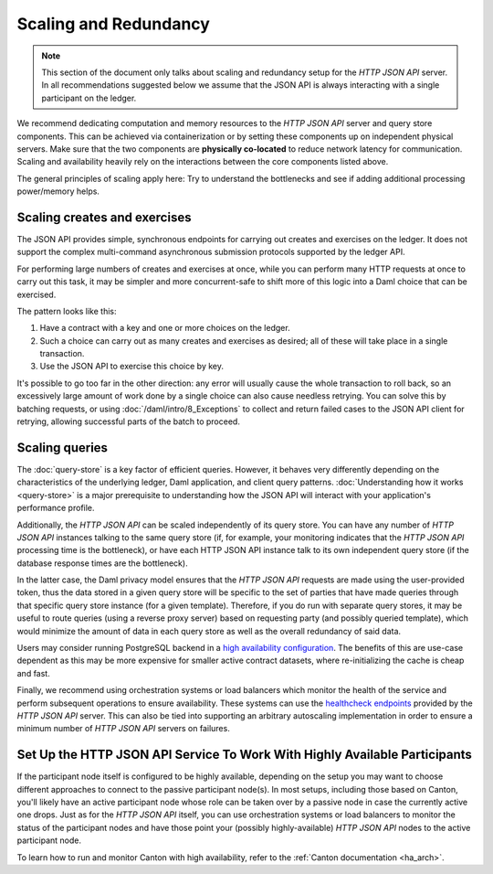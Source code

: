 .. Copyright (c) 2022 Digital Asset (Switzerland) GmbH and/or its affiliates. All rights reserved.
.. SPDX-License-Identifier: Apache-2.0

Scaling and Redundancy
######################

.. note:: This section of the document only talks about scaling and redundancy setup for the *HTTP JSON API* server. In all recommendations suggested below we assume that the JSON API is always interacting with a single participant on the ledger.

We recommend dedicating computation and memory resources to the *HTTP JSON API* server and query store components. This can be achieved via
containerization or by setting these components up on independent physical servers. Make sure that the two
components are **physically co-located** to reduce network latency for
communication. Scaling and availability heavily rely on the interactions between
the core components listed above.

The general principles of scaling apply here: Try to
understand the bottlenecks and see if adding additional processing power/memory helps.


Scaling creates and exercises
*****************************

The JSON API provides simple, synchronous endpoints for carrying out creates and exercises on the ledger.
It does not support the complex multi-command asynchronous submission protocols supported by the ledger API.

For performing large numbers of creates and exercises at once, while you can perform many HTTP requests at once to carry out this task, it may be simpler and more concurrent-safe to shift more of this logic into a Daml choice that can be exercised.

The pattern looks like this:

1. Have a contract with a key and one or more choices on the ledger.
2. Such a choice can carry out as many creates and exercises as desired; all of these will take place in a single transaction.
3. Use the JSON API to exercise this choice by key.

It's possible to go too far in the other direction: any error will usually cause the whole transaction to roll back, so an excessively large amount of work done by a single choice can also cause needless retrying.
You can solve this by batching requests, or using :doc:`/daml/intro/8_Exceptions` to collect and return failed cases to the JSON API client for retrying, allowing successful parts of the batch to proceed.


Scaling queries
***************

The :doc:`query-store` is a key factor of efficient queries.
However, it behaves very differently depending on the characteristics of the underlying ledger, Daml application, and client query patterns.
:doc:`Understanding how it works <query-store>` is a major prerequisite to understanding how the JSON API will interact with your application's performance profile.

Additionally, the *HTTP JSON API* can be scaled independently of its query store.
You can have any number of *HTTP JSON API* instances talking to the same query store
(if, for example, your monitoring indicates that the *HTTP JSON API* processing time is the bottleneck),
or have each HTTP JSON API instance talk to its own independent query store
(if the database response times are the bottleneck).

In the latter case, the Daml privacy model ensures that the *HTTP JSON API* requests
are made using the user-provided token, thus the data stored in a given
query store will be specific to the set of parties that have made queries through
that specific query store instance (for a given template).
Therefore, if you do run with separate query stores, it may be useful to route queries
(using a reverse proxy server) based on requesting party (and possibly queried template),
which would minimize the amount of data in each query store as well as the overall
redundancy of said data.

Users may consider running PostgreSQL backend in a `high availability configuration <https://www.postgresql.org/docs/current/high-availability.html>`__.
The benefits of this are use-case dependent as this may be more expensive for
smaller active contract datasets, where re-initializing the cache is cheap and fast.

Finally, we recommend using orchestration systems or load balancers which monitor the health of
the service and perform subsequent operations to ensure availability. These systems can use the
`healthcheck endpoints <https://docs.daml.com/json-api/index.html#healthcheck-endpoints>`__
provided by the *HTTP JSON API* server. This can also be tied into supporting an arbitrary
autoscaling implementation in order to ensure a minimum number of *HTTP JSON API* servers on
failures.

Set Up the HTTP JSON API Service To Work With Highly Available Participants
***************************************************************************

If the participant node itself is configured to be highly available, depending on the setup you may want
to choose different approaches to connect to the passive participant node(s). In most setups, including those based on Canton,
you'll likely have an active participant node whose role can be taken over by a passive node in case the currently
active one drops. Just as for the *HTTP JSON API* itself, you can use orchestration systems or load balancers to
monitor the status of the participant nodes and have those point your (possibly highly-available) *HTTP JSON API*
nodes to the active participant node.

To learn how to run and monitor Canton with high availability, refer to the :ref:`Canton documentation <ha_arch>`.

